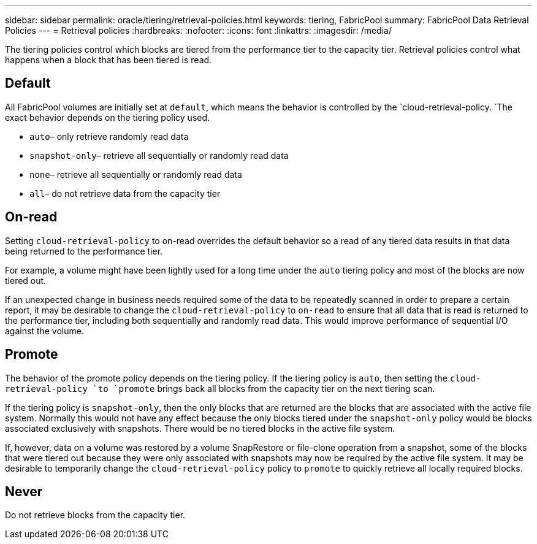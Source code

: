 ---
sidebar: sidebar
permalink: oracle/tiering/retrieval-policies.html
keywords: tiering, FabricPool
summary: FabricPool Data Retrieval Policies
---
= Retrieval policies
:hardbreaks:
:nofooter:
:icons: font
:linkattrs:
:imagesdir: /media/

[.lead]
The tiering policies control which blocks are tiered from the performance tier to the capacity tier. Retrieval policies control what happens when a block that has been tiered is read.

== Default
All FabricPool volumes are initially set at `default`, which means the behavior is controlled by the `cloud-retrieval-policy. `The exact behavior depends on the tiering policy used.

* `auto`– only retrieve randomly read data
* `snapshot-only`– retrieve all sequentially or randomly read data
* `none`– retrieve all sequentially or randomly read data
* `all`– do not retrieve data from the capacity tier

== On-read
Setting `cloud-retrieval-policy` to on-read overrides the default behavior so a read of any tiered data results in that data being returned to the performance tier.

For example, a volume might have been lightly used for a long time under the `auto` tiering policy and most of the blocks are now tiered out.

If an unexpected change in business needs required some of the data to be repeatedly scanned in order to prepare a certain report, it may be desirable to change the `cloud-retrieval-policy` to `on-read` to ensure that all data that is read is returned to the performance tier, including both sequentially and randomly read data. This would improve performance of sequential I/O against the volume.

== Promote
The behavior of the promote policy depends on the tiering policy. If the tiering policy is `auto`, then setting the `cloud-retrieval-policy `to `promote` brings back all blocks from the capacity tier on the next tiering scan.

If the tiering policy is `snapshot-only`, then the only blocks that are returned are the blocks that are associated with the active file system. Normally this would not have any effect because the only blocks tiered under the `snapshot-only` policy would be blocks associated exclusively with snapshots. There would be no tiered blocks in the active file system.

If, however, data on a volume was restored by a volume SnapRestore or file-clone operation from a snapshot, some of the blocks that were tiered out because they were only associated with snapshots may now be required by the active file system. It may be desirable to temporarily change the `cloud-retrieval-policy` policy to `promote` to quickly retrieve all locally required blocks.

== Never
Do not retrieve blocks from the capacity tier.
